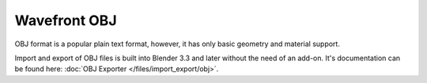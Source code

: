 
*************
Wavefront OBJ
*************

.. reference::

   :Category:  Import-Export
   :Menu:      :menuselection:`File --> Import --> Wavefront (.obj) (legacy)`

OBJ format is a popular plain text format, however, it has only basic geometry and material support.

Import and export of OBJ files is built into Blender 3.3 and later without the need of an add-on.
It's documentation can be found here: :doc:`OBJ Exporter </files/import_export/obj>`.
